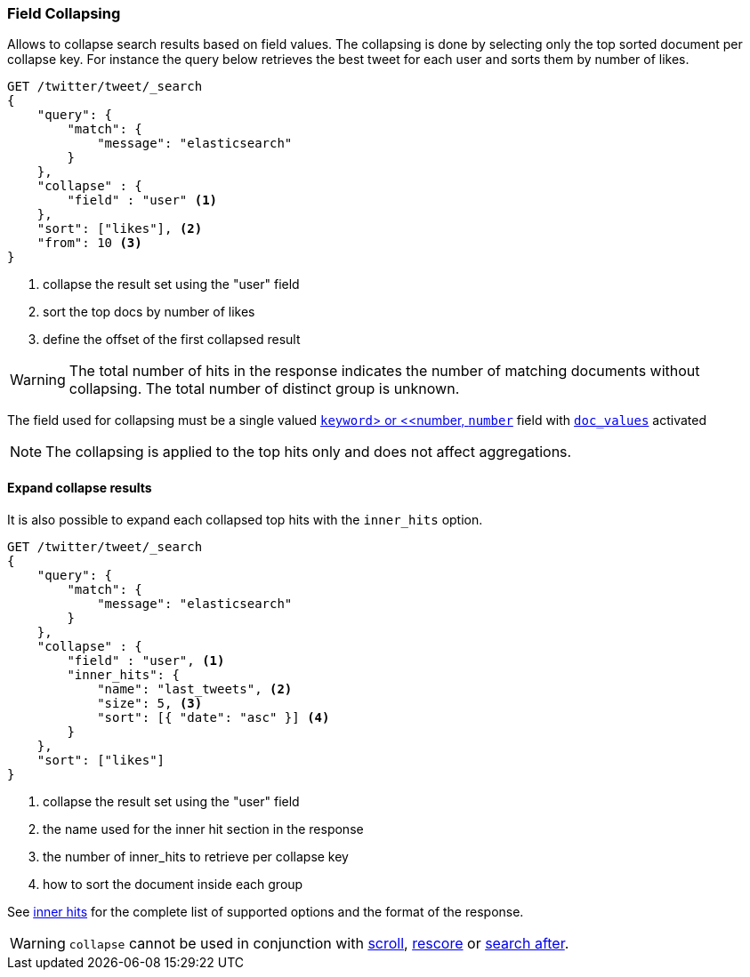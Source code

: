 [[search-request-collapse]]
=== Field Collapsing

Allows to collapse search results based on field values.
The collapsing is done by selecting only the top sorted document per collapse key.
For instance the query below retrieves the best tweet for each user and sorts them by number of likes.

[source,js]
--------------------------------------------------
GET /twitter/tweet/_search
{
    "query": {
        "match": {
            "message": "elasticsearch"
        }
    },
    "collapse" : {
        "field" : "user" <1>
    },
    "sort": ["likes"], <2>
    "from": 10 <3>
}
--------------------------------------------------
// CONSOLE
// TEST[setup:twitter]
<1> collapse the result set using the "user" field
<2> sort the top docs by number of likes
<3> define the offset of the first collapsed result

WARNING: The total number of hits in the response indicates the number of matching documents without collapsing.
The total number of distinct group is unknown.

The field used for collapsing must be a single valued <<keyword, `keyword`> or <<number, `number`>> field with <<doc-values, `doc_values`>> activated

NOTE: The collapsing is applied to the top hits only and does not affect aggregations.


==== Expand collapse results

It is also possible to expand each collapsed top hits with the `inner_hits` option.

[source,js]
--------------------------------------------------
GET /twitter/tweet/_search
{
    "query": {
        "match": {
            "message": "elasticsearch"
        }
    },
    "collapse" : {
        "field" : "user", <1>
        "inner_hits": {
            "name": "last_tweets", <2>
            "size": 5, <3>
            "sort": [{ "date": "asc" }] <4>
        }
    },
    "sort": ["likes"]
}
--------------------------------------------------
// CONSOLE
// TEST[setup:twitter]
<1> collapse the result set using the "user" field
<2> the name used for the inner hit section in the response
<3> the number of inner_hits to retrieve per collapse key
<4> how to sort the document inside each group

See <<search-request-inner-hits, inner hits>> for the complete list of supported options and the format of the response.

WARNING: `collapse` cannot be used in conjunction with <<search-request-scroll, scroll>>,
<<search-request-rescore, rescore>> or <<search-request-search-after, search after>>.
